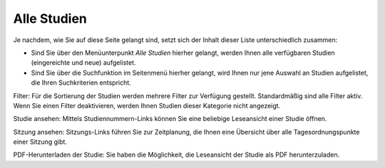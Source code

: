 ============
Alle Studien
============

Je nachdem, wie Sie auf diese Seite gelangt sind, setzt sich der Inhalt dieser Liste unterschiedlich zusammen:

* Sind Sie über den Menüunterpunkt *Alle Studien* hierher gelangt, werden Ihnen alle verfügbaren Studien (eingereichte und neue) aufgelistet.

* Sind Sie über die Suchfunktion im Seitenmenü hierher gelangt, wird Ihnen nur jene Auswahl an Studien aufgelistet, die Ihren Suchkriterien entspricht.


Filter: Für die Sortierung der Studien werden mehrere Filter zur Verfügung gestellt. Standardmäßig sind alle Filter aktiv. Wenn Sie einen Filter deaktivieren, werden Ihnen Studien dieser Kategorie nicht angezeigt.

Studie ansehen: Mittels Studiennummern-Links können Sie eine beliebige Leseansicht einer Studie öffnen.

Sitzung ansehen: Sitzungs-Links führen Sie zur Zeitplanung, die Ihnen eine Übersicht über alle Tagesordnungspunkte einer Sitzung gibt.

PDF-Herunterladen der Studie: Sie haben die Möglichkeit, die Leseansicht der Studie als PDF herunterzuladen.
